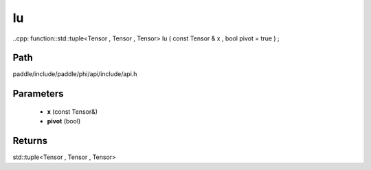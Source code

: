 .. _en_api_paddle_experimental_lu:

lu
-------------------------------

..cpp: function::std::tuple<Tensor , Tensor , Tensor> lu ( const Tensor & x , bool pivot = true ) ;


Path
:::::::::::::::::::::
paddle/include/paddle/phi/api/include/api.h

Parameters
:::::::::::::::::::::
	- **x** (const Tensor&)
	- **pivot** (bool)

Returns
:::::::::::::::::::::
std::tuple<Tensor , Tensor , Tensor>

